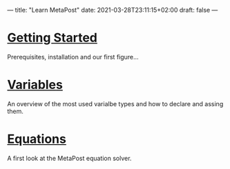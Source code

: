 ---
title: "Learn MetaPost"
date: 2021-03-28T23:11:15+02:00
draft: false
---

* [[./learn-metapost/getting-started][Getting Started]]
Prerequisites, installation and our first figure...

* [[./learn-metapost/variables][Variables]]
An overview of the most used varialbe types and how to declare and assing them.

* [[./learn-metapost/equations][Equations]]
A first look at the MetaPost equation solver.
